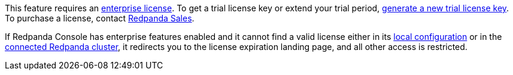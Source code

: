 This feature requires an xref:get-started:licenses.adoc[enterprise license]. To get a trial license key or extend your trial period, https://redpanda.com/try-enterprise[generate a new trial license key^]. To purchase a license, contact https://redpanda.com/upgrade[Redpanda Sales^].

If Redpanda Console has enterprise features enabled and it cannot find a valid license either in its xref:console:config/enterprise-license.adoc[local configuration] or in the xref:get-started:licensing/add-license-redpanda/index.adoc[connected Redpanda cluster], it redirects you to the license expiration landing page, and all other access is restricted.